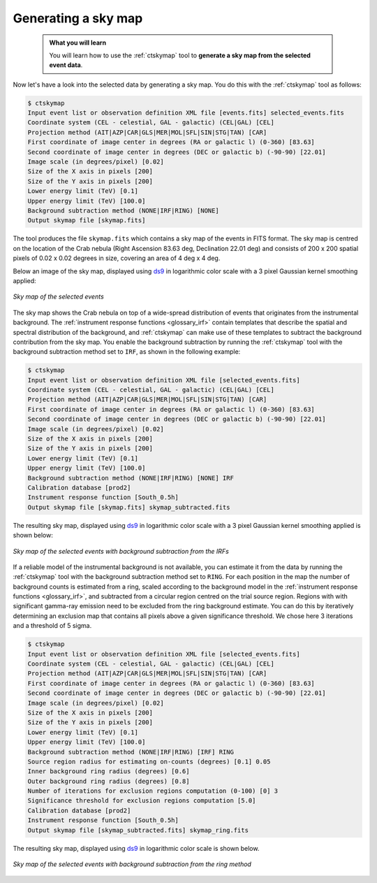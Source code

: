.. _start_skymap:

Generating a sky map
--------------------

  .. admonition:: What you will learn

     You will learn how to use the :ref:`ctskymap` tool to **generate a sky
     map from the selected event data**.

Now let's have a look into the selected data by generating a sky map. You do
this with the :ref:`ctskymap` tool as follows:

.. code-block:: bash

   $ ctskymap
   Input event list or observation definition XML file [events.fits] selected_events.fits
   Coordinate system (CEL - celestial, GAL - galactic) (CEL|GAL) [CEL]
   Projection method (AIT|AZP|CAR|GLS|MER|MOL|SFL|SIN|STG|TAN) [CAR]
   First coordinate of image center in degrees (RA or galactic l) (0-360) [83.63]
   Second coordinate of image center in degrees (DEC or galactic b) (-90-90) [22.01]
   Image scale (in degrees/pixel) [0.02]
   Size of the X axis in pixels [200]
   Size of the Y axis in pixels [200]
   Lower energy limit (TeV) [0.1]
   Upper energy limit (TeV) [100.0]
   Background subtraction method (NONE|IRF|RING) [NONE]
   Output skymap file [skymap.fits]

The tool produces the file ``skymap.fits`` which contains a sky map of the
events in FITS format. The sky map is centred on the location of the Crab
nebula (Right Ascension 83.63 deg, Declination 22.01 deg) and consists of
200 x 200 spatial pixels of 0.02 x 0.02 degrees in size, covering
an area of 4 deg x 4 deg.

Below an image of the sky map, displayed using
`ds9 <http://ds9.si.edu>`_ in logarithmic color scale with a 3 pixel Gaussian
kernel smoothing applied:

.. figure:: skymap.png
   :width: 400px
   :align: center

   *Sky map of the selected events*

The sky map shows the Crab nebula on top of a wide-spread distribution of
events that originates from the instrumental background.
The
:ref:`instrument response functions <glossary_irf>`
contain templates that describe the spatial and spectral distribution of
the background, and :ref:`ctskymap` can make use of these templates
to subtract the background contribution from the sky map.
You enable the background subtraction by running the :ref:`ctskymap` tool with
the background subtraction method set to ``IRF``, as shown in the following
example:

.. code-block:: bash

   $ ctskymap
   Input event list or observation definition XML file [selected_events.fits]
   Coordinate system (CEL - celestial, GAL - galactic) (CEL|GAL) [CEL]
   Projection method (AIT|AZP|CAR|GLS|MER|MOL|SFL|SIN|STG|TAN) [CAR]
   First coordinate of image center in degrees (RA or galactic l) (0-360) [83.63]
   Second coordinate of image center in degrees (DEC or galactic b) (-90-90) [22.01]
   Image scale (in degrees/pixel) [0.02]
   Size of the X axis in pixels [200]
   Size of the Y axis in pixels [200]
   Lower energy limit (TeV) [0.1]
   Upper energy limit (TeV) [100.0]
   Background subtraction method (NONE|IRF|RING) [NONE] IRF
   Calibration database [prod2]
   Instrument response function [South_0.5h]
   Output skymap file [skymap.fits] skymap_subtracted.fits

The resulting sky map, displayed using
`ds9 <http://ds9.si.edu>`_ in logarithmic color scale with a 3 pixel Gaussian
kernel smoothing applied is shown below:

.. figure:: skymap_subtracted.png
   :width: 400px
   :align: center

   *Sky map of the selected events with background subtraction from
   the IRFs*

If a reliable model of the instrumental background is not available,
you can estimate it from the data by running the :ref:`ctskymap` tool with
the background subtraction method set to ``RING``. For each position in
the map the number of background counts is estimated from a ring,
scaled according to the background model in the :ref:`instrument
response functions <glossary_irf>`, and subtracted from a circular
region centred on the trial source region. Regions with with significant
gamma-ray emission need to be excluded from the ring background estimate.
You can do this by iteratively determining an exclusion map that contains
all pixels above a given significance threshold. We chose here 3 iterations
and a threshold of 5 sigma.

.. code-block:: bash

   $ ctskymap
   Input event list or observation definition XML file [selected_events.fits]
   Coordinate system (CEL - celestial, GAL - galactic) (CEL|GAL) [CEL]
   Projection method (AIT|AZP|CAR|GLS|MER|MOL|SFL|SIN|STG|TAN) [CAR]
   First coordinate of image center in degrees (RA or galactic l) (0-360) [83.63]
   Second coordinate of image center in degrees (DEC or galactic b) (-90-90) [22.01]
   Image scale (in degrees/pixel) [0.02]
   Size of the X axis in pixels [200]
   Size of the Y axis in pixels [200]
   Lower energy limit (TeV) [0.1]
   Upper energy limit (TeV) [100.0]
   Background subtraction method (NONE|IRF|RING) [IRF] RING
   Source region radius for estimating on-counts (degrees) [0.1] 0.05
   Inner background ring radius (degrees) [0.6]
   Outer background ring radius (degrees) [0.8]
   Number of iterations for exclusion regions computation (0-100) [0] 3
   Significance threshold for exclusion regions computation [5.0]
   Calibration database [prod2]
   Instrument response function [South_0.5h]
   Output skymap file [skymap_subtracted.fits] skymap_ring.fits

The resulting sky map, displayed using
`ds9 <http://ds9.si.edu>`_ in logarithmic color scale is shown below.

.. figure:: skymap_ring.png
   :width: 400px
   :align: center

   *Sky map of the selected events with background subtraction from
   the ring method*

